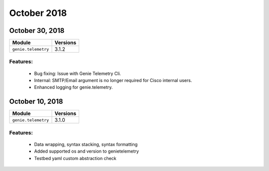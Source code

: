 October 2018
============

October 30, 2018
----------------

+-------------------------------+-------------------------------+
| Module                        | Versions                      |
+===============================+===============================+
| ``genie.telemetry``           | 3.1.2                         |
+-------------------------------+-------------------------------+


Features:
^^^^^^^^^

 * Bug fixing: Issue with Genie Telemetry Cli.
 * Internal: SMTP/Email argument is no longer required for Cisco internal users.
 * Enhanced logging for genie.telemetry.


October 10, 2018
----------------

+-------------------------------+-------------------------------+
| Module                        | Versions                      |
+===============================+===============================+
| ``genie.telemetry``           | 3.1.0                         |
+-------------------------------+-------------------------------+


Features:
^^^^^^^^^

 * Data wrapping, syntax stacking, syntax formatting
 * Added supported os and version to genietelemetry
 * Testbed yaml custom abstraction check
